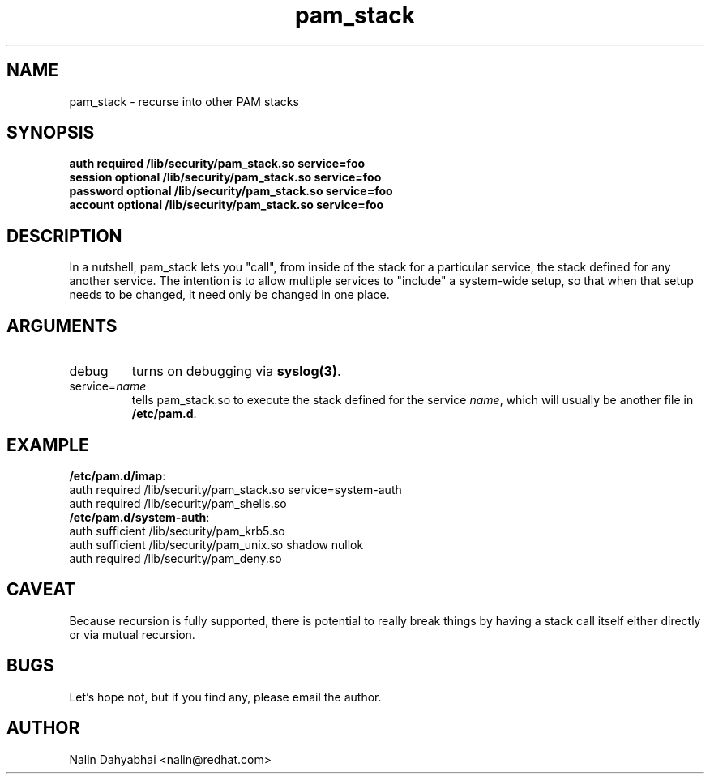 .TH pam_stack 8 2001/01/30 "Red Hat Linux" "System Administrator's Manual"
.SH NAME
pam_stack \- recurse into other PAM stacks
.SH SYNOPSIS
.B auth required /lib/security/pam_stack.so service=foo
.br
.B session optional /lib/security/pam_stack.so service=foo
.br
.B password optional /lib/security/pam_stack.so service=foo
.br
.B account optional /lib/security/pam_stack.so service=foo
.SH DESCRIPTION
In a nutshell, pam_stack lets you "call", from inside of the stack for a
particular service, the stack defined for any another service.  The intention
is to allow multiple services to "include" a system-wide setup, so that when
that setup needs to be changed, it need only be changed in one place.

.SH ARGUMENTS
.IP debug
turns on debugging via \fBsyslog(3)\fR.
.IP service=\fIname\fP
tells pam_stack.so to execute the stack defined for the service \fIname\fP,
which will usually be another file in \fB/etc/pam.d\fP.

.SH EXAMPLE
\fB/etc/pam.d/imap\fP:
.br
auth required /lib/security/pam_stack.so service=system-auth
.br
auth required /lib/security/pam_shells.so
.br
\fB/etc/pam.d/system-auth\fP:
.br
auth sufficient /lib/security/pam_krb5.so
.br
auth sufficient /lib/security/pam_unix.so shadow nullok
.br
auth required /lib/security/pam_deny.so

.br
.SH CAVEAT
Because recursion is fully supported, there is potential to really break things
by having a stack call itself either directly or via mutual recursion.
.br
.SH BUGS
Let's hope not, but if you find any, please email the author.  
.SH AUTHOR
Nalin Dahyabhai <nalin@redhat.com>

